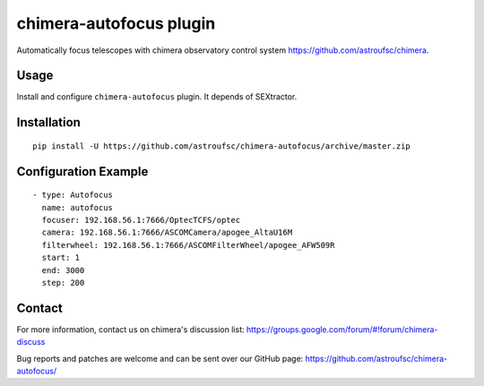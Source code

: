 chimera-autofocus plugin
========================

Automatically focus telescopes with chimera observatory control system
https://github.com/astroufsc/chimera.

Usage
-----

Install and configure ``chimera-autofocus`` plugin. It depends of SEXtractor.


Installation
------------

::

    pip install -U https://github.com/astroufsc/chimera-autofocus/archive/master.zip


Configuration Example
---------------------

::

  - type: Autofocus
    name: autofocus
    focuser: 192.168.56.1:7666/OptecTCFS/optec
    camera: 192.168.56.1:7666/ASCOMCamera/apogee_AltaU16M
    filterwheel: 192.168.56.1:7666/ASCOMFilterWheel/apogee_AFW509R
    start: 1
    end: 3000
    step: 200



Contact
-------

For more information, contact us on chimera's discussion list:
https://groups.google.com/forum/#!forum/chimera-discuss

Bug reports and patches are welcome and can be sent over our GitHub page:
https://github.com/astroufsc/chimera-autofocus/
